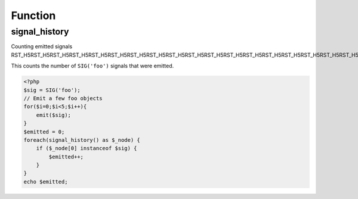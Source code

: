 .. signal_history.php generated using docpx on 02/21/13 08:52pm


Function
********

signal_history
==============

.. function:: signal_history()


    Returns the current signal history.
    
    The returned history is stored in an array using the following indexes.
    
    .. code-block:: php
    
       <?php
       $array = [
           0 => Signal Object
           1 => Time in microseconds since Epoch at emittion
       ];

    :rtype: array 


Counting emitted signals
RST_H5RST_H5RST_H5RST_H5RST_H5RST_H5RST_H5RST_H5RST_H5RST_H5RST_H5RST_H5RST_H5RST_H5RST_H5RST_H5RST_H5RST_H5RST_H5RST_H5RST_H5RST_H5RST_H5RST_H5

This counts the number of ``SIG('foo')`` signals that were emitted.

.. code-block:: php

   <?php
   $sig = SIG('foo');
   // Emit a few foo objects
   for($i=0;$i<5;$i++){
       emit($sig);
   }
   $emitted = 0;
   foreach(signal_history() as $_node) {
       if ($_node[0] instanceof $sig) {
           $emitted++;
       }
   }
   echo $emitted;



